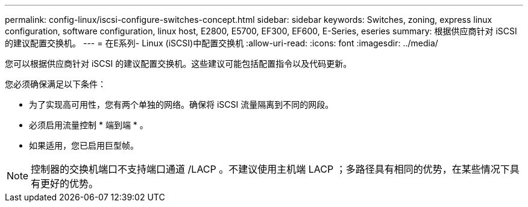 ---
permalink: config-linux/iscsi-configure-switches-concept.html 
sidebar: sidebar 
keywords: Switches, zoning, express linux configuration, software configuration, linux host, E2800, E5700, EF300, EF600, E-Series, eseries 
summary: 根据供应商针对 iSCSI 的建议配置交换机。 
---
= 在E系列- Linux (iSCSI)中配置交换机
:allow-uri-read: 
:icons: font
:imagesdir: ../media/


[role="lead"]
您可以根据供应商针对 iSCSI 的建议配置交换机。这些建议可能包括配置指令以及代码更新。

您必须确保满足以下条件：

* 为了实现高可用性，您有两个单独的网络。确保将 iSCSI 流量隔离到不同的网段。
* 必须启用流量控制 * 端到端 * 。
* 如果适用，您已启用巨型帧。



NOTE: 控制器的交换机端口不支持端口通道 /LACP 。不建议使用主机端 LACP ；多路径具有相同的优势，在某些情况下具有更好的优势。
